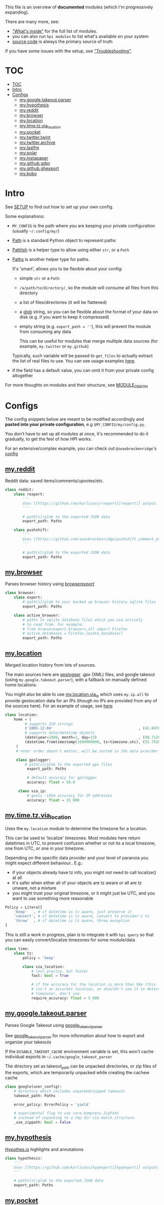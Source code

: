 This file is an overview of *documented* modules (which I'm progressively expanding).

There are many more, see:

- [[file:../README.org::#whats-inside]["What's inside"]] for the full list of modules.
- you can also run =hpi modules= to list what's available on your system
- [[https://github.com/karlicoss/HPI][source code]] is always the primary source of truth

If you have some issues with the setup, see [[file:SETUP.org::#troubleshooting]["Troubleshooting"]].

* TOC
:PROPERTIES:
:TOC:      :include all
:END:
:CONTENTS:
- [[#toc][TOC]]
- [[#intro][Intro]]
- [[#configs][Configs]]
  - [[#mygoogletakeoutparser][my.google.takeout.parser]]
  - [[#myhypothesis][my.hypothesis]]
  - [[#myreddit][my.reddit]]
  - [[#mybrowser][my.browser]]
  - [[#mylocation][my.location]]
  - [[#mytimetzvia_location][my.time.tz.via_location]]
  - [[#mypocket][my.pocket]]
  - [[#mytwittertwint][my.twitter.twint]]
  - [[#mytwitterarchive][my.twitter.archive]]
  - [[#mylastfm][my.lastfm]]
  - [[#mypolar][my.polar]]
  - [[#myinstapaper][my.instapaper]]
  - [[#mygithubgdpr][my.github.gdpr]]
  - [[#mygithubghexport][my.github.ghexport]]
  - [[#mykobo][my.kobo]]
:END:

* Intro

See [[file:SETUP.org][SETUP]] to find out how to set up your own config.

Some explanations:

- =MY_CONFIG= is the path where you are keeping your private configuration (usually =~/.config/my/=)
- [[https://docs.python.org/3/library/pathlib.html#pathlib.Path][Path]] is a standard Python object to represent paths
- [[https://github.com/karlicoss/HPI/blob/5f4acfddeeeba18237e8b039c8f62bcaa62a4ac2/my/core/common.py#L9][PathIsh]] is a helper type to allow using either =str=, or a =Path=
- [[https://github.com/karlicoss/HPI/blob/5f4acfddeeeba18237e8b039c8f62bcaa62a4ac2/my/core/common.py#L108][Paths]] is another helper type for paths.

  It's 'smart', allows you to be flexible about your config:

  - simple =str= or a =Path=
  - =/a/path/to/directory/=, so the module will consume all files from this directory
  - a list of files/directories (it will be flattened)
  - a [[https://docs.python.org/3/library/glob.html?highlight=glob#glob.glob][glob]] string, so you can be flexible about the format of your data on disk (e.g. if you want to keep it compressed)
  - empty string (e.g. ~export_path = ''~), this will prevent the module from consuming any data

    This can be useful for modules that merge multiple data sources (for example, =my.twitter= or =my.github=)

  Typically, such variable will be passed to =get_files= to actually extract the list of real files to use. You can see usage examples [[https://github.com/karlicoss/HPI/blob/master/tests/get_files.py][here]].
  
- if the field has a default value, you can omit it from your private config altogether

For more thoughts on modules and their structure, see [[file:MODULE_DESIGN.org][MODULE_DESIGN]]

* Configs

The config snippets below are meant to be modified accordingly and *pasted into your private configuration*, e.g =$MY_CONFIG/my/config.py=.

You don't have to set up all modules at once, it's recommended to do it gradually, to get the feel of how HPI works.

For an extensive/complex example, you can check out ~@seanbreckenridge~'s [[https://github.com/seanbreckenridge/dotfiles/blob/master/.config/my/my/config/__init__.py][config]]

# Nested Configurations before the doc generation using the block below
** [[file:../my/reddit][my.reddit]]

    Reddit data: saved items/comments/upvotes/etc.

    # Note: can't be generated as easily since this is a nested configuration object
    #+begin_src python
    class reddit:
        class rexport:
            '''
            Uses [[https://github.com/karlicoss/rexport][rexport]] output.
            '''

            # path[s]/glob to the exported JSON data
            export_path: Paths

        class pushshift:
            '''
            Uses [[https://github.com/seanbreckenridge/pushshift_comment_export][pushshift]] to get access to old comments
            '''

            # path[s]/glob to the exported JSON data
            export_path: Paths

    #+end_src
   
** [[file:../my/browser/][my.browser]]

    Parses browser history using [[http://github.com/seanbreckenridge/browserexport][browserexport]]

    #+begin_src python
    class browser:
        class export:
            # path[s]/glob to your backed up browser history sqlite files
            export_path: Paths

        class active_browser:
            # paths to sqlite database files which you use actively
            # to read from. For example:
            # from browserexport.browsers.all import Firefox
            # active_databases = Firefox.locate_database()
            export_path: Paths
    #+end_src
** [[file:../my/location][my.location]]

   Merged location history from lots of sources.

   The main sources here are
   [[https://github.com/mendhak/gpslogger][gpslogger]] .gpx (XML) files, and
   google takeout (using =my.google.takeout.parser=), with a fallback on
   manually defined home locations.

   You might also be able to use [[file:../my/location/via_ip.py][my.location.via_ip]] which uses =my.ip.all= to
   provide geolocation data for an IPs (though no IPs are provided from any
 of the sources here). For an example of usage, see [[https://github.com/seanbreckenridge/HPI/tree/master/my/ip][here]]

    #+begin_src python
    class location:
        home = (
             # supports ISO strings
             ('2005-12-04'                                       , (42.697842, 23.325973)), # Bulgaria, Sofia
             # supports date/datetime objects
             (date(year=1980, month=2, day=15)                   , (40.7128  , -74.0060 )), # NY
             (datetime.fromtimestamp(1600000000, tz=timezone.utc), (55.7558  , 37.6173  )), # Moscow, Russia
         )
         # note: order doesn't matter, will be sorted in the data provider

         class gpslogger:
             # path[s]/glob to the exported gpx files
              export_path: Paths

              # default accuracy for gpslogger
              accuracy: float = 50.0

          class via_ip:
              # guess ~15km accuracy for IP addresses
              accuracy: float = 15_000
    #+end_src
** [[file:../my/time/tz/via_location.py][my.time.tz.via_location]]

   Uses the =my.location= module to determine the timezone for a location.

   This can be used to 'localize' timezones. Most modules here return
   datetimes in UTC, to prevent confusion whether or not its a local
   timezone, one from UTC, or one in your timezone.

   Depending on the specific data provider and your level of paranoia you might expect different behaviour.. E.g.:
    - if your objects already have tz info, you might not need to call localize() at all
    - it's safer when either all of your objects are tz aware or all are tz unware, not a mixture
    - you might trust your original timezone, or it might just be UTC, and you want to use something more reasonable

   #+begin_src python
   Policy = Literal[
       'keep'   , # if datetime is tz aware, just preserve it
       'convert', # if datetime is tz aware, convert to provider's tz
       'throw'  , # if datetime is tz aware, throw exception
   ]
   #+end_src

   This is still a work in progress, plan is to integrate it with =hpi query=
   so that you can easily convert/localize timezones for some module/data

   #+begin_src python
   class time:
       class tz:
           policy = 'keep'

           class via_location:
               # less precise, but faster
               fast: bool = True

               # if the accuracy for the location is more than 5km (this
               # isn't an accurate location, so shouldn't use it to determine
               # timezone), don't use
               require_accuracy: float = 5_000
    #+end_src


# TODO hmm. drawer raw means it can output outlines, but then have to manually erase the generated results. ugh.

#+begin_src python :dir .. :results output drawer raw :exports result
# TODO ugh, pkgutil.walk_packages doesn't recurse and find packages like my.twitter.archive??
# yep.. https://stackoverflow.com/q/41203765/706389
import importlib
# from lint import all_modules # meh
# TODO figure out how to discover configs automatically...
modules = [
    ('google'         , 'my.google.takeout.parser'),
    ('hypothesis'     , 'my.hypothesis'           ),
    ('pocket'         , 'my.pocket'               ),
    ('twint'          , 'my.twitter.twint'        ),
    ('twitter_archive', 'my.twitter.archive'      ),
    ('lastfm'         , 'my.lastfm'               ),
    ('polar'          , 'my.polar'                ),
    ('instapaper'     , 'my.instapaper'           ),
    ('github'         , 'my.github.gdpr'          ),
    ('github'         , 'my.github.ghexport'      ),
    ('kobo'           , 'my.kobo'                 ),
]

def indent(s, spaces=4):
    return ''.join(' ' * spaces + l for l in s.splitlines(keepends=True))

from pathlib import Path
import inspect
from dataclasses import fields
import re
print('\n') # ugh. hack for org-ruby drawers bug
for cls, p in modules:
    m = importlib.import_module(p)
    C = getattr(m, cls)
    src = inspect.getsource(C)
    i = src.find('@property')
    if i != -1:
        src = src[:i]
    src = src.strip()
    src = re.sub(r'(class \w+)\(.*', r'\1:', src)
    mpath = p.replace('.', '/')
    for x in ['.py', '__init__.py']:
        if Path(mpath + x).exists():
            mpath = mpath + x
    print(f'** [[file:../{mpath}][{p}]]')
    mdoc = m.__doc__
    if mdoc is not None:
        print(indent(mdoc))
    print(f'    #+begin_src python')
    print(indent(src))
    print(f'    #+end_src')
#+end_src

#+RESULTS:

** [[file:../my/google/takeout/parser.py][my.google.takeout.parser]]

      Parses Google Takeout using [[https://github.com/seanbreckenridge/google_takeout_parser][google_takeout_parser]]

      See [[https://github.com/seanbreckenridge/google_takeout_parser][google_takeout_parser]] for more information about how to export and organize your takeouts

      If the =DISABLE_TAKEOUT_CACHE= environment variable is set, this won't
      cache individual exports in =~/.cache/google_takeout_parser=

      The directory set as takeout_path can be unpacked directories, or
      zip files of the exports, which are temporarily unpacked while creating
      the cachew cache

    #+begin_src python
    class google(user_config):
        # directory which includes unpacked/zipped takeouts
        takeout_path: Paths

        error_policy: ErrorPolicy = 'yield'

        # experimental flag to use core.kompress.ZipPath
        # instead of unpacking to a tmp dir via match_structure
        _use_zippath: bool = False
    #+end_src
** [[file:../my/hypothesis.py][my.hypothesis]]

    [[https://hypothes.is][Hypothes.is]] highlights and annotations

    #+begin_src python
    class hypothesis:
        '''
        Uses [[https://github.com/karlicoss/hypexport][hypexport]] outputs
        '''

        # paths[s]/glob to the exported JSON data
        export_path: Paths
    #+end_src
** [[file:../my/pocket.py][my.pocket]]

    [[https://getpocket.com][Pocket]] bookmarks and highlights

    #+begin_src python
    class pocket:
        '''
        Uses [[https://github.com/karlicoss/pockexport][pockexport]] outputs
        '''

        # paths[s]/glob to the exported JSON data
        export_path: Paths
    #+end_src
** [[file:../my/twitter/twint.py][my.twitter.twint]]

    Twitter data (tweets and favorites).

    Uses [[https://github.com/twintproject/twint][Twint]] data export.

    Requirements: =pip3 install --user dataset=

    #+begin_src python
    class twint:
        export_path: Paths # path[s]/glob to the twint Sqlite database
    #+end_src
** [[file:../my/twitter/archive.py][my.twitter.archive]]

    Twitter data (uses [[https://help.twitter.com/en/managing-your-account/how-to-download-your-twitter-archive][official twitter archive export]])

    #+begin_src python
    class twitter_archive:
        export_path: Paths # path[s]/glob to the twitter archive takeout
    #+end_src
** [[file:../my/lastfm][my.lastfm]]

    Last.fm scrobbles

    #+begin_src python
    class lastfm:
        """
        Uses [[https://github.com/karlicoss/lastfm-backup][lastfm-backup]] outputs
        """
        export_path: Paths
    #+end_src
** [[file:../my/polar.py][my.polar]]

    [[https://github.com/burtonator/polar-bookshelf][Polar]] articles and highlights

    #+begin_src python
    class polar:
        '''
        Polar config is optional, you only need it if you want to specify custom 'polar_dir'
        '''
        polar_dir: PathIsh = Path('~/.polar').expanduser()
        defensive: bool = True # pass False if you want it to fail faster on errors (useful for debugging)
    #+end_src
** [[file:../my/instapaper.py][my.instapaper]]

    [[https://www.instapaper.com][Instapaper]] bookmarks, highlights and annotations

    #+begin_src python
    class instapaper:
        '''
        Uses [[https://github.com/karlicoss/instapexport][instapexport]] outputs.
        '''
        # path[s]/glob to the exported JSON data
        export_path : Paths
    #+end_src
** [[file:../my/github/gdpr.py][my.github.gdpr]]

    Github data (uses [[https://github.com/settings/admin][official GDPR export]])

    #+begin_src python
    class github:
        gdpr_dir: PathIsh  # path to unpacked GDPR archive
    #+end_src
** [[file:../my/github/ghexport.py][my.github.ghexport]]

    Github data: events, comments, etc. (API data)

    #+begin_src python
    class github:
        '''
        Uses [[https://github.com/karlicoss/ghexport][ghexport]] outputs.
        '''
        # path[s]/glob to the exported JSON data
        export_path: Paths

        # path to a cache directory
        # if omitted, will use /tmp
        cache_dir: Optional[PathIsh] = None
    #+end_src
** [[file:../my/kobo.py][my.kobo]]

    [[https://uk.kobobooks.com/products/kobo-aura-one][Kobo]] e-ink reader: annotations and reading stats

    #+begin_src python
    class kobo:
        '''
        Uses [[https://github.com/karlicoss/kobuddy#as-a-backup-tool][kobuddy]] outputs.
        '''
        # path[s]/glob to the exported databases
        export_path: Paths
    #+end_src
